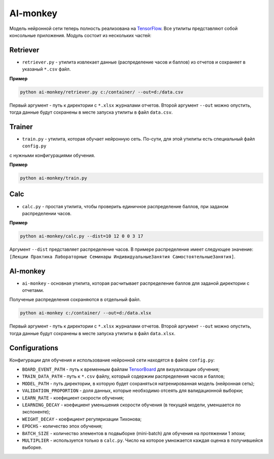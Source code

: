 *********
AI-monkey
*********

Модель нейронной сети теперь полность реализована на `TensorFlow <https://www.tensorflow.org>`_.
Все утилиты представляют собой консольные приложения. Модуль состоит из нескольких частей:

+++++++++
Retriever
+++++++++

- ``retriever.py`` - утилита извлекает данные (распределение часов и баллов) из отчетов и сохраняет в указаный ``*.csv`` файл.

**Пример**

.. code::

    python ai-monkey/retriever.py c:/container/ --out=d:/data.csv

Первый аргумент - путь к директории с ``*.xlsx`` журналами отчетов. Второй аргумент ``--out`` можно опустить,
тогда данные будут сохранены в месте запуска утилиты в файл ``data.csv``.


+++++++
Trainer
+++++++


- ``train.py`` - утилита, которая обучает нейронную сеть. По-сути, для этой утилиты есть специальный файл ``config.py``
с нужными конфигурациями обучения.

**Пример**

.. code::

    python ai-monkey/train.py


++++
Calc
++++

- ``calc.py`` - простая утилита, чтобы проверить единичное распределение баллов, при заданом распределении часов.

**Пример**

.. code::

    python ai-monkey/calc.py --dist=10 12 0 0 3 17

Аргумент ``--dist`` представляет распределение часов. В примере распределение имеет следующее значение:
``[Лекции Практика Лабораторные Семинары ИндивидуальныеЗанятия СамостоятельныеЗанятия]``.


+++++++++
AI-monkey
+++++++++

- ``ai-monkey`` - основная утилита, которая расчитывает распределение баллов для заданой директории с отчетами.
Полученые распределения сохраняются в отдельный файл.

.. code::

    python ai-monkey c:/container/ --out=d:/data.xlsx

Первый аргумент - путь к директории с ``*.xlsx`` журналами отчетов. Второй аргумент ``--out`` можно опустить,
тогда данные будут сохранены в месте запуска утилиты в файл ``data.xlsx``.


++++++++++++++
Configurations
++++++++++++++

Конфигурации для обучения и использование нейронной сети находятся в файле ``config.py``:

- ``BOARD_EVENT_PATH`` - путь к временным файлам `TensorBoard <https://www.tensorflow.org/programmers_guide/summaries_and_tensorboard>`_ для визуализации обучения;
- ``TRAIN_DATA_PATH`` - путь к ``*.csv`` файлу, который содержим распределения часов и баллов;
- ``MODEL_PATH`` - путь директории, в которую будет сохраняться натренированная модель (нейронная сеть);
- ``VALIDATION_PROPORTION`` - доля данных, которые необходимо отсеять для валидационной выборки;
- ``LEARN_RATE`` - коефициент скорости обучения;
- ``LEARNING_DECAY`` - коефициент уменьшения скорости обучения (в текущей модели, уменшается по экспоненте);
- ``WEIGHT_DECAY`` - коефициент регуляризации Тихонова;
- ``EPOCHS`` - количество эпох обучения;
- ``BATCH_SIZE`` - количество элементов в подвыборке (mini-batch) для обучения на протяжении 1 эпохи;
- ``MULTIPLIER`` - используется только в ``calc.py``. Число на которое умножается каждая оценка в получившейся выборке.
